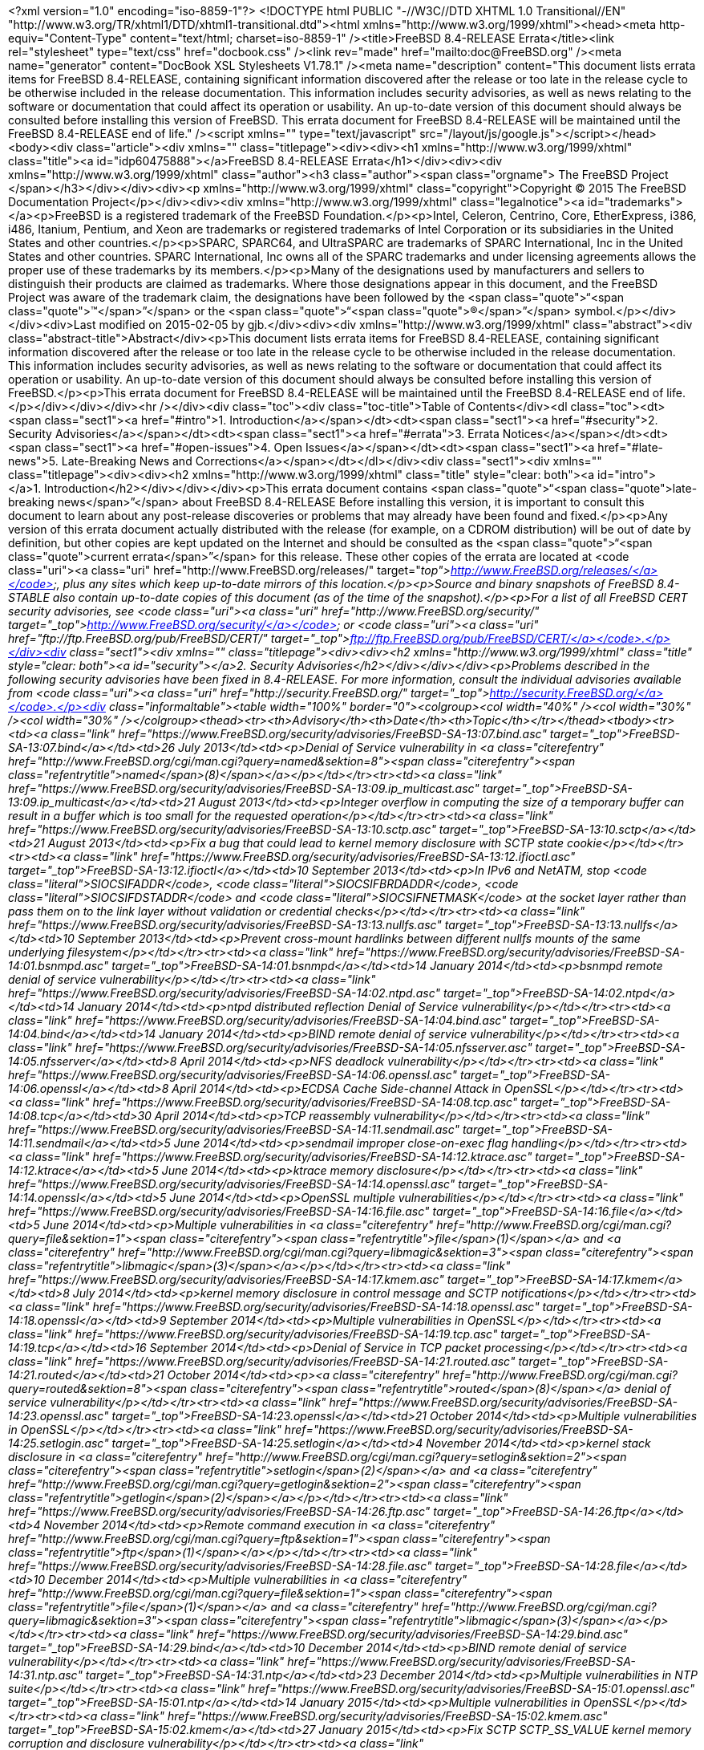 <?xml version="1.0" encoding="iso-8859-1"?>
<!DOCTYPE html PUBLIC "-//W3C//DTD XHTML 1.0 Transitional//EN" "http://www.w3.org/TR/xhtml1/DTD/xhtml1-transitional.dtd"><html xmlns="http://www.w3.org/1999/xhtml"><head><meta http-equiv="Content-Type" content="text/html; charset=iso-8859-1" /><title>FreeBSD 8.4-RELEASE Errata</title><link rel="stylesheet" type="text/css" href="docbook.css" /><link rev="made" href="mailto:doc@FreeBSD.org" /><meta name="generator" content="DocBook XSL Stylesheets V1.78.1" /><meta name="description" content="This document lists errata items for FreeBSD 8.4-RELEASE, containing significant information discovered after the release or too late in the release cycle to be otherwise included in the release documentation. This information includes security advisories, as well as news relating to the software or documentation that could affect its operation or usability. An up-to-date version of this document should always be consulted before installing this version of FreeBSD. This errata document for FreeBSD 8.4-RELEASE will be maintained until the FreeBSD 8.4-RELEASE end of life." /><script xmlns="" type="text/javascript" src="/layout/js/google.js"></script></head><body><div class="article"><div xmlns="" class="titlepage"><div><div><h1 xmlns="http://www.w3.org/1999/xhtml" class="title"><a id="idp60475888"></a>FreeBSD 8.4-RELEASE Errata</h1></div><div><div xmlns="http://www.w3.org/1999/xhtml" class="author"><h3 class="author"><span class="orgname">
    The FreeBSD Project
    </span></h3></div></div><div><p xmlns="http://www.w3.org/1999/xhtml" class="copyright">Copyright &copy; 2015 The FreeBSD Documentation Project</p></div><div><div xmlns="http://www.w3.org/1999/xhtml" class="legalnotice"><a id="trademarks"></a><p>FreeBSD is a registered trademark of
  the FreeBSD Foundation.</p><p>Intel, Celeron, Centrino, Core, EtherExpress, i386,
  i486, Itanium, Pentium, and Xeon are trademarks or registered
  trademarks of Intel Corporation or its subsidiaries in the United
  States and other countries.</p><p>SPARC, SPARC64, and
  UltraSPARC are trademarks of SPARC International, Inc in the United
  States and other countries.  SPARC International, Inc owns all of the
  SPARC trademarks and under licensing agreements allows the proper use
  of these trademarks by its members.</p><p>Many of the designations used by
  manufacturers and sellers to distinguish their products are claimed
  as trademarks.  Where those designations appear in this document,
  and the FreeBSD Project was aware of the trademark claim, the
  designations have been followed by the <span class="quote">&#8220;<span class="quote">&#8482;</span>&#8221;</span> or the
  <span class="quote">&#8220;<span class="quote">&reg;</span>&#8221;</span> symbol.</p></div></div><div>Last modified on 2015-02-05 by gjb.</div><div><div xmlns="http://www.w3.org/1999/xhtml" class="abstract"><div class="abstract-title">Abstract</div><p>This document lists errata items for FreeBSD 8.4-RELEASE,
        containing significant information discovered after the release
        or too late in the release cycle to be otherwise included in the
        release documentation.
        This information includes security advisories, as well as news
        relating to the software or documentation that could affect its
        operation or usability.  An up-to-date version of this document
        should always be consulted before installing this version of
        FreeBSD.</p><p>This errata document for FreeBSD 8.4-RELEASE
        will be maintained until the FreeBSD 8.4-RELEASE end of life.</p></div></div></div><hr /></div><div class="toc"><div class="toc-title">Table of Contents</div><dl class="toc"><dt><span class="sect1"><a href="#intro">1. Introduction</a></span></dt><dt><span class="sect1"><a href="#security">2. Security Advisories</a></span></dt><dt><span class="sect1"><a href="#errata">3. Errata Notices</a></span></dt><dt><span class="sect1"><a href="#open-issues">4. Open Issues</a></span></dt><dt><span class="sect1"><a href="#late-news">5. Late-Breaking News and Corrections</a></span></dt></dl></div><div class="sect1"><div xmlns="" class="titlepage"><div><div><h2 xmlns="http://www.w3.org/1999/xhtml" class="title" style="clear: both"><a id="intro"></a>1.&nbsp;Introduction</h2></div></div></div><p>This errata document contains <span class="quote">&#8220;<span class="quote">late-breaking news</span>&#8221;</span>
      about FreeBSD 8.4-RELEASE
      Before installing this version, it is important to consult this
      document to learn about any post-release discoveries or problems
      that may already have been found and fixed.</p><p>Any version of this errata document actually distributed
      with the release (for example, on a CDROM distribution) will be
      out of date by definition, but other copies are kept updated on
      the Internet and should be consulted as the <span class="quote">&#8220;<span class="quote">current
      errata</span>&#8221;</span> for this release.  These other copies of the
      errata are located at <code class="uri"><a class="uri" href="http://www.FreeBSD.org/releases/" target="_top">http://www.FreeBSD.org/releases/</a></code>, plus any sites
      which keep up-to-date mirrors of this location.</p><p>Source and binary snapshots of FreeBSD 8.4-STABLE also
      contain up-to-date copies of this document (as of the time of
      the snapshot).</p><p>For a list of all FreeBSD CERT security advisories, see <code class="uri"><a class="uri" href="http://www.FreeBSD.org/security/" target="_top">http://www.FreeBSD.org/security/</a></code> or <code class="uri"><a class="uri" href="ftp://ftp.FreeBSD.org/pub/FreeBSD/CERT/" target="_top">ftp://ftp.FreeBSD.org/pub/FreeBSD/CERT/</a></code>.</p></div><div class="sect1"><div xmlns="" class="titlepage"><div><div><h2 xmlns="http://www.w3.org/1999/xhtml" class="title" style="clear: both"><a id="security"></a>2.&nbsp;Security Advisories</h2></div></div></div><p>Problems described in the following security advisories have
      been fixed in 8.4-RELEASE. For more information, consult
      the individual advisories available from
      <code class="uri"><a class="uri" href="http://security.FreeBSD.org/" target="_top">http://security.FreeBSD.org/</a></code>.</p><div class="informaltable"><table width="100%" border="0"><colgroup><col width="40%" /><col width="30%" /><col width="30%" /></colgroup><thead><tr><th>Advisory</th><th>Date</th><th>Topic</th></tr></thead><tbody><tr><td><a class="link" href="https://www.FreeBSD.org/security/advisories/FreeBSD-SA-13:07.bind.asc" target="_top">FreeBSD-SA-13:07.bind</a></td><td>26&nbsp;July&nbsp;2013</td><td><p>Denial of Service vulnerability in
	  <a class="citerefentry" href="http://www.FreeBSD.org/cgi/man.cgi?query=named&amp;sektion=8"><span class="citerefentry"><span class="refentrytitle">named</span>(8)</span></a></p></td></tr><tr><td><a class="link" href="https://www.FreeBSD.org/security/advisories/FreeBSD-SA-13:09.ip_multicast.asc" target="_top">FreeBSD-SA-13:09.ip_multicast</a></td><td>21&nbsp;August&nbsp;2013</td><td><p>Integer overflow in computing the size of
	    a temporary buffer can result in a buffer which is too
	    small for the requested operation</p></td></tr><tr><td><a class="link" href="https://www.FreeBSD.org/security/advisories/FreeBSD-SA-13:10.sctp.asc" target="_top">FreeBSD-SA-13:10.sctp</a></td><td>21&nbsp;August&nbsp;2013</td><td><p>Fix a bug that could lead to kernel memory
	    disclosure with SCTP state cookie</p></td></tr><tr><td><a class="link" href="https://www.FreeBSD.org/security/advisories/FreeBSD-SA-13:12.ifioctl.asc" target="_top">FreeBSD-SA-13:12.ifioctl</a></td><td>10&nbsp;September&nbsp;2013</td><td><p>In IPv6 and NetATM, stop
	    <code class="literal">SIOCSIFADDR</code>,
	    <code class="literal">SIOCSIFBRDADDR</code>,
	    <code class="literal">SIOCSIFDSTADDR</code> and
	    <code class="literal">SIOCSIFNETMASK</code> at the socket layer
	    rather than pass them on to the link layer without
	    validation or credential checks</p></td></tr><tr><td><a class="link" href="https://www.FreeBSD.org/security/advisories/FreeBSD-SA-13:13.nullfs.asc" target="_top">FreeBSD-SA-13:13.nullfs</a></td><td>10&nbsp;September&nbsp;2013</td><td><p>Prevent cross-mount hardlinks between different
	    nullfs mounts of the same underlying
	    filesystem</p></td></tr><tr><td><a class="link" href="https://www.FreeBSD.org/security/advisories/FreeBSD-SA-14:01.bsnmpd.asc" target="_top">FreeBSD-SA-14:01.bsnmpd</a></td><td>14&nbsp;January&nbsp;2014</td><td><p>bsnmpd remote denial of service
	    vulnerability</p></td></tr><tr><td><a class="link" href="https://www.FreeBSD.org/security/advisories/FreeBSD-SA-14:02.ntpd.asc" target="_top">FreeBSD-SA-14:02.ntpd</a></td><td>14&nbsp;January&nbsp;2014</td><td><p>ntpd distributed reflection Denial of Service
	    vulnerability</p></td></tr><tr><td><a class="link" href="https://www.FreeBSD.org/security/advisories/FreeBSD-SA-14:04.bind.asc" target="_top">FreeBSD-SA-14:04.bind</a></td><td>14&nbsp;January&nbsp;2014</td><td><p>BIND remote denial of service
	    vulnerability</p></td></tr><tr><td><a class="link" href="https://www.FreeBSD.org/security/advisories/FreeBSD-SA-14:05.nfsserver.asc" target="_top">FreeBSD-SA-14:05.nfsserver</a></td><td>8&nbsp;April&nbsp;2014</td><td><p>NFS deadlock vulnerability</p></td></tr><tr><td><a class="link" href="https://www.FreeBSD.org/security/advisories/FreeBSD-SA-14:06.openssl.asc" target="_top">FreeBSD-SA-14:06.openssl</a></td><td>8&nbsp;April&nbsp;2014</td><td><p>ECDSA Cache Side-channel Attack in
	    OpenSSL</p></td></tr><tr><td><a class="link" href="https://www.FreeBSD.org/security/advisories/FreeBSD-SA-14:08.tcp.asc" target="_top">FreeBSD-SA-14:08.tcp</a></td><td>30&nbsp;April&nbsp;2014</td><td><p>TCP reassembly vulnerability</p></td></tr><tr><td><a class="link" href="https://www.FreeBSD.org/security/advisories/FreeBSD-SA-14:11.sendmail.asc" target="_top">FreeBSD-SA-14:11.sendmail</a></td><td>5&nbsp;June&nbsp;2014</td><td><p>sendmail improper close-on-exec flag
	    handling</p></td></tr><tr><td><a class="link" href="https://www.FreeBSD.org/security/advisories/FreeBSD-SA-14:12.ktrace.asc" target="_top">FreeBSD-SA-14:12.ktrace</a></td><td>5&nbsp;June&nbsp;2014</td><td><p>ktrace memory disclosure</p></td></tr><tr><td><a class="link" href="https://www.FreeBSD.org/security/advisories/FreeBSD-SA-14:14.openssl.asc" target="_top">FreeBSD-SA-14:14.openssl</a></td><td>5&nbsp;June&nbsp;2014</td><td><p>OpenSSL multiple vulnerabilities</p></td></tr><tr><td><a class="link" href="https://www.FreeBSD.org/security/advisories/FreeBSD-SA-14:16.file.asc" target="_top">FreeBSD-SA-14:16.file</a></td><td>5&nbsp;June&nbsp;2014</td><td><p>Multiple vulnerabilities in <a class="citerefentry" href="http://www.FreeBSD.org/cgi/man.cgi?query=file&amp;sektion=1"><span class="citerefentry"><span class="refentrytitle">file</span>(1)</span></a> and
	    <a class="citerefentry" href="http://www.FreeBSD.org/cgi/man.cgi?query=libmagic&amp;sektion=3"><span class="citerefentry"><span class="refentrytitle">libmagic</span>(3)</span></a></p></td></tr><tr><td><a class="link" href="https://www.FreeBSD.org/security/advisories/FreeBSD-SA-14:17.kmem.asc" target="_top">FreeBSD-SA-14:17.kmem</a></td><td>8&nbsp;July&nbsp;2014</td><td><p>kernel memory disclosure in control message and
	    SCTP notifications</p></td></tr><tr><td><a class="link" href="https://www.FreeBSD.org/security/advisories/FreeBSD-SA-14:18.openssl.asc" target="_top">FreeBSD-SA-14:18.openssl</a></td><td>9&nbsp;September&nbsp;2014</td><td><p>Multiple vulnerabilities in
	    OpenSSL</p></td></tr><tr><td><a class="link" href="https://www.FreeBSD.org/security/advisories/FreeBSD-SA-14:19.tcp.asc" target="_top">FreeBSD-SA-14:19.tcp</a></td><td>16&nbsp;September&nbsp;2014</td><td><p>Denial of Service in TCP packet
	    processing</p></td></tr><tr><td><a class="link" href="https://www.FreeBSD.org/security/advisories/FreeBSD-SA-14:21.routed.asc" target="_top">FreeBSD-SA-14:21.routed</a></td><td>21&nbsp;October&nbsp;2014</td><td><p><a class="citerefentry" href="http://www.FreeBSD.org/cgi/man.cgi?query=routed&amp;sektion=8"><span class="citerefentry"><span class="refentrytitle">routed</span>(8)</span></a> denial of service
	    vulnerability</p></td></tr><tr><td><a class="link" href="https://www.FreeBSD.org/security/advisories/FreeBSD-SA-14:23.openssl.asc" target="_top">FreeBSD-SA-14:23.openssl</a></td><td>21&nbsp;October&nbsp;2014</td><td><p>Multiple vulnerabilities in
	    OpenSSL</p></td></tr><tr><td><a class="link" href="https://www.FreeBSD.org/security/advisories/FreeBSD-SA-14:25.setlogin.asc" target="_top">FreeBSD-SA-14:25.setlogin</a></td><td>4&nbsp;November&nbsp;2014</td><td><p>kernel stack disclosure in <a class="citerefentry" href="http://www.FreeBSD.org/cgi/man.cgi?query=setlogin&amp;sektion=2"><span class="citerefentry"><span class="refentrytitle">setlogin</span>(2)</span></a> and
	  <a class="citerefentry" href="http://www.FreeBSD.org/cgi/man.cgi?query=getlogin&amp;sektion=2"><span class="citerefentry"><span class="refentrytitle">getlogin</span>(2)</span></a></p></td></tr><tr><td><a class="link" href="https://www.FreeBSD.org/security/advisories/FreeBSD-SA-14:26.ftp.asc" target="_top">FreeBSD-SA-14:26.ftp</a></td><td>4&nbsp;November&nbsp;2014</td><td><p>Remote command execution in
	    <a class="citerefentry" href="http://www.FreeBSD.org/cgi/man.cgi?query=ftp&amp;sektion=1"><span class="citerefentry"><span class="refentrytitle">ftp</span>(1)</span></a></p></td></tr><tr><td><a class="link" href="https://www.FreeBSD.org/security/advisories/FreeBSD-SA-14:28.file.asc" target="_top">FreeBSD-SA-14:28.file</a></td><td>10&nbsp;December&nbsp;2014</td><td><p>Multiple vulnerabilities in <a class="citerefentry" href="http://www.FreeBSD.org/cgi/man.cgi?query=file&amp;sektion=1"><span class="citerefentry"><span class="refentrytitle">file</span>(1)</span></a> and
	    <a class="citerefentry" href="http://www.FreeBSD.org/cgi/man.cgi?query=libmagic&amp;sektion=3"><span class="citerefentry"><span class="refentrytitle">libmagic</span>(3)</span></a></p></td></tr><tr><td><a class="link" href="https://www.FreeBSD.org/security/advisories/FreeBSD-SA-14:29.bind.asc" target="_top">FreeBSD-SA-14:29.bind</a></td><td>10&nbsp;December&nbsp;2014</td><td><p>BIND remote denial of service
	    vulnerability</p></td></tr><tr><td><a class="link" href="https://www.FreeBSD.org/security/advisories/FreeBSD-SA-14:31.ntp.asc" target="_top">FreeBSD-SA-14:31.ntp</a></td><td>23&nbsp;December&nbsp;2014</td><td><p>Multiple vulnerabilities in NTP
	    suite</p></td></tr><tr><td><a class="link" href="https://www.FreeBSD.org/security/advisories/FreeBSD-SA-15:01.openssl.asc" target="_top">FreeBSD-SA-15:01.ntp</a></td><td>14&nbsp;January&nbsp;2015</td><td><p>Multiple vulnerabilities in
	    OpenSSL</p></td></tr><tr><td><a class="link" href="https://www.FreeBSD.org/security/advisories/FreeBSD-SA-15:02.kmem.asc" target="_top">FreeBSD-SA-15:02.kmem</a></td><td>27&nbsp;January&nbsp;2015</td><td><p>Fix SCTP SCTP_SS_VALUE kernel memory corruption
	    and disclosure vulnerability</p></td></tr><tr><td><a class="link" href="https://www.FreeBSD.org/security/advisories/FreeBSD-SA-15:03.sctp.asc" target="_top">FreeBSD-SA-15:03.sctp</a></td><td>27&nbsp;January&nbsp;2015</td><td><p>Fix SCTP stream reset
	    vulnerability</p></td></tr><tr><td><a class="link" href="https://www.FreeBSD.org/security/advisories/FreeBSD-SA-15:04.igmp.asc" target="_top">FreeBSD-SA-15:04.igmp</a></td><td>25&nbsp;February&nbsp;2015</td><td><p>Integer overflow in IGMP protocol</p></td></tr><tr><td><a class="link" href="https://www.FreeBSD.org/security/advisories/FreeBSD-SA-15:05.bind.asc" target="_top">FreeBSD-SA-15:05.igmp</a></td><td>25&nbsp;February&nbsp;2015</td><td><p>Remote denial of service
	    vulnerability</p></td></tr><tr><td><a class="link" href="https://www.FreeBSD.org/security/advisories/FreeBSD-SA-15:06.openssl.asc" target="_top">FreeBSD-SA-15:06.openssl</a></td><td>19&nbsp;March&nbsp;2015</td><td><p>Multiple vulnerabilities</p></td></tr><tr><td><a class="link" href="https://www.FreeBSD.org/security/advisories/FreeBSD-SA-15:07.ntp.asc" target="_top">FreeBSD-SA-15:07.ntp</a></td><td>7&nbsp;April&nbsp;2015</td><td><p>Multiple vulnerabilities</p></td></tr><tr><td><a class="link" href="https://www.FreeBSD.org/security/advisories/FreeBSD-SA-15:09.ipv6.asc" target="_top">FreeBSD-SA-15:09.ipv6</a></td><td>7&nbsp;April&nbsp;2015</td><td><p>Router advertisement Denial of
	    Service</p></td></tr><tr><td><a class="link" href="https://www.FreeBSD.org/security/advisories/FreeBSD-SA-15:10.openssl.asc" target="_top">FreeBSD-SA-15:10.openssl</a></td><td>16&nbsp;June&nbsp;2015</td><td><p>Multiple vulnerabilities</p></td></tr><tr><td><a class="link" href="https://www.FreeBSD.org/security/advisories/FreeBSD-SA-15:11.bind.asc" target="_top">FreeBSD-SA-15:11.bind</a></td><td>7&nbsp;July&nbsp;2015</td><td><p>Resolver remote denial of service</p></td></tr><tr><td><a class="link" href="https://www.FreeBSD.org/security/advisories/FreeBSD-SA-15:13.tcp.asc" target="_top">FreeBSD-SA-15:13.tcp</a></td><td>21&nbsp;July&nbsp;2015</td><td><p>resource exhaustion due to sessions stuck in
	    <code class="literal">LAST_ACK</code> state.</p></td></tr><tr><td><a class="link" href="https://www.FreeBSD.org/security/advisories/FreeBSD-SA-15:15.tcp.asc" target="_top">FreeBSD-SA-15:15.tcp</a></td><td>28&nbsp;July&nbsp;2015</td><td><p>resource exhaustion in <acronym class="acronym">TCP</acronym>
	    reassembly</p></td></tr><tr><td><a class="link" href="https://www.FreeBSD.org/security/advisories/FreeBSD-SA-15:16.openssh.asc" target="_top">FreeBSD-SA-15:16.openssh</a></td><td>28&nbsp;July&nbsp;2015</td><td><p>Multiple vulnerabilities</p></td></tr><tr><td><a class="link" href="https://www.FreeBSD.org/security/advisories/FreeBSD-SA-15:17.bind.asc" target="_top">FreeBSD-SA-15:17.bind</a></td><td>28&nbsp;July&nbsp;2015</td><td><p>Remote denial of service
	    vulnerability</p></td></tr></tbody></table></div></div><div class="sect1"><div xmlns="" class="titlepage"><div><div><h2 xmlns="http://www.w3.org/1999/xhtml" class="title" style="clear: both"><a id="errata"></a>3.&nbsp;Errata Notices</h2></div></div></div><div class="informaltable"><table width="100%" border="0"><colgroup><col width="40%" /><col width="30%" /><col width="30%" /></colgroup><thead><tr><th>Errata</th><th>Date</th><th>Topic</th></tr></thead><tbody><tr><td><a class="link" href="https://www.FreeBSD.org/security/advisories/FreeBSD-EN-13:01.fxp.asc" target="_top">FreeBSD-EN-13:01.fxp</a></td><td>28&nbsp;June&nbsp;2013</td><td><p>Fixed a problem where <a class="citerefentry" href="http://www.FreeBSD.org/cgi/man.cgi?query=dhclient&amp;sektion=8"><span class="citerefentry"><span class="refentrytitle">dhclient</span>(8)</span></a> would
	    infinitely try to intialize <a class="citerefentry" href="http://www.FreeBSD.org/cgi/man.cgi?query=fxp&amp;sektion=4"><span class="citerefentry"><span class="refentrytitle">fxp</span>(4)</span></a></p></td></tr><tr><td><a class="link" href="https://www.FreeBSD.org/security/advisories/FreeBSD-EN-13:02.vtnet.asc" target="_top">FreeBSD-EN-13:02.vtnet</a></td><td>28&nbsp;June&nbsp;2013</td><td><p>Fixed a problem frames sent to additional MAC
	    addresses are not forwarded to the <a class="citerefentry" href="http://www.FreeBSD.org/cgi/man.cgi?query=vtnet&amp;sektion=4"><span class="citerefentry"><span class="refentrytitle">vtnet</span>(4)</span></a>
	    interface</p></td></tr><tr><td><a class="link" href="https://www.FreeBSD.org/security/advisories/FreeBSD-EN-13:04.freebsd-update.asc" target="_top">FreeBSD-EN-13:04.freebsd-update</a></td><td>26&nbsp;October&nbsp;2013</td><td><p>Multiple fixes</p></td></tr><tr><td><a class="link" href="https://www.FreeBSD.org/security/advisories/FreeBSD-EN-13:05.freebsd-update.asc" target="_top">FreeBSD-EN-13:05.freebsd-update</a></td><td>28&nbsp;November&nbsp;2013</td><td><p>Fix INDEX generation</p></td></tr><tr><td><a class="link" href="https://www.FreeBSD.org/security/advisories/FreeBSD-EN-14:01.random.asc" target="_top">FreeBSD-EN-14:01.random</a></td><td>14&nbsp;January&nbsp;2014</td><td><p>Disable hardware RNGs by default</p></td></tr><tr><td><a class="link" href="https://www.FreeBSD.org/security/advisories/FreeBSD-EN-14:02.mmap.asc" target="_top">FreeBSD-EN-14:02.mmap</a></td><td>14&nbsp;January&nbsp;2014</td><td><p>Fix incorrect coalescing of stack
	    entry</p></td></tr><tr><td><a class="link" href="https://www.FreeBSD.org/security/advisories/FreeBSD-EN-14:03.pkg.asc" target="_top">FreeBSD-EN-14:03.pkg</a></td><td>15&nbsp;May&nbsp;2014</td><td><p>Add pkg bootstrapping, configuration and public
	    keys</p></td></tr><tr><td><a class="link" href="https://www.FreeBSD.org/security/advisories/FreeBSD-EN-14:04.kldxref.asc" target="_top">FreeBSD-EN-14:04.kldxref</a></td><td>15&nbsp;May&nbsp;2014</td><td><p>Improve build repeatability for
	    <a class="citerefentry" href="http://www.FreeBSD.org/cgi/man.cgi?query=kldxref&amp;sektion=8"><span class="citerefentry"><span class="refentrytitle">kldxref</span>(8)</span></a></p></td></tr><tr><td><a class="link" href="https://www.FreeBSD.org/security/advisories/FreeBSD-EN-14:06.exec.asc" target="_top">FreeBSD-EN-14:06.exec</a></td><td>3&nbsp;June&nbsp;2014</td><td><p>Fix triple-fault when executing from a threaded
	    process</p></td></tr><tr><td><a class="link" href="https://www.FreeBSD.org/security/advisories/FreeBSD-EN-14:08.heimdal.asc" target="_top">FreeBSD-EN-14:08.heimdal</a></td><td>24&nbsp;June&nbsp;2014</td><td><p>Fix <code class="literal">gss_pseudo_random()</code>
	    interoperability issue</p></td></tr><tr><td><a class="link" href="https://www.FreeBSD.org/security/advisories/FreeBSD-EN-14:09.jail.asc" target="_top">FreeBSD-EN-14:09.jail</a></td><td>8&nbsp;July&nbsp;2014</td><td><p>Fix jail fails to start if
	    WITHOUT_INET/WITHOUT_INET6 is use</p></td></tr><tr><td><a class="link" href="https://www.FreeBSD.org/security/advisories/FreeBSD-EN-14:10.tzdata.asc" target="_top">FreeBSD-EN-14:10.tzdata</a></td><td>21&nbsp;October&nbsp;2014</td><td><p>Time zone data file update</p></td></tr><tr><td><a class="link" href="https://www.FreeBSD.org/security/advisories/FreeBSD-EN-14:12.zfs.asc" target="_top">FreeBSD-EN-14:12.zfs</a></td><td>4&nbsp;November&nbsp;2014</td><td><p>Fix NFSv4 and ZFS cache consistency
	    issue</p></td></tr><tr><td><a class="link" href="https://www.FreeBSD.org/security/advisories/FreeBSD-EN-14:13.freebsd-update.asc" target="_top">FreeBSD-EN-14:13.freebsd-update</a></td><td>23&nbsp;December&nbsp;2014</td><td><p>Fix directory deletion issue</p></td></tr><tr><td><a class="link" href="https://www.FreeBSD.org/security/advisories/FreeBSD-EN-15:02.openssl.asc" target="_top">FreeBSD-EN-15:02.openssl</a></td><td>25&nbsp;February&nbsp;2015</td><td><p>OpenSSL update</p></td></tr><tr><td><a class="link" href="https://www.FreeBSD.org/security/advisories/FreeBSD-EN-15:03.freebsd-update.asc" target="_top">FreeBSD-EN-15:03.freebsd-update</a></td><td>25&nbsp;February&nbsp;2015</td><td><p><a class="citerefentry" href="http://www.FreeBSD.org/cgi/man.cgi?query=freebsd-update&amp;sektion=8"><span class="citerefentry"><span class="refentrytitle">freebsd-update</span>(8)</span></a> updates libraries in
	    suboptimal order</p></td></tr><tr><td><a class="link" href="https://www.FreeBSD.org/security/advisories/FreeBSD-EN-15:04.freebsd-update.asc" target="_top">FreeBSD-EN-15:04.freebsd-update</a></td><td>13&nbsp;May&nbsp;2015</td><td><p><a class="citerefentry" href="http://www.FreeBSD.org/cgi/man.cgi?query=freebsd-update&amp;sektion=8"><span class="citerefentry"><span class="refentrytitle">freebsd-update</span>(8)</span></a> does not ensure the
	    previous upgrade has completed</p></td></tr><tr><td><a class="link" href="https://www.FreeBSD.org/security/advisories/FreeBSD-EN-15:06.file.asc" target="_top">FreeBSD-EN-15:06.file</a></td><td>9&nbsp;June&nbsp;2015</td><td><p>Multiple denial of service issues</p></td></tr><tr><td><a class="link" href="https://www.FreeBSD.org/security/advisories/FreeBSD-EN-15:08.sendmail.asc" target="_top">FreeBSD-EN-15:08.sendmail</a></td><td>30&nbsp;June&nbsp;2015 (revised)</td><td><p>Sendmail TLS/DH interoperability improvement</p></td></tr></tbody></table></div></div><div class="sect1"><div xmlns="" class="titlepage"><div><div><h2 xmlns="http://www.w3.org/1999/xhtml" class="title" style="clear: both"><a id="open-issues"></a>4.&nbsp;Open Issues</h2></div></div></div><p>[20130613] The <a class="citerefentry" href="http://www.FreeBSD.org/cgi/man.cgi?query=vtnet&amp;sektion=4"><span class="citerefentry"><span class="refentrytitle">vtnet</span>(4)</span></a> network interface driver
      displays the following message upon configuration when using
      <span class="application">QEMU</span> 1.4.1 and later:</p><pre class="screen">vtnet0: error setting host MAC filter table</pre><p>This message is harmless when the interface has only one MAC
      address.  The patch for this issue is filed to a PR <a class="link" href="http://www.FreeBSD.org/cgi/query-pr.cgi?pr=178955" target="_top">kern/178955</a>.</p><p>[20130609] There is incompatibility in <a class="citerefentry" href="http://www.FreeBSD.org/cgi/man.cgi?query=jail&amp;sektion=8"><span class="citerefentry"><span class="refentrytitle">jail</span>(8)</span></a>
      configuration because the <a class="citerefentry" href="http://www.FreeBSD.org/cgi/man.cgi?query=jail&amp;sektion=8"><span class="citerefentry"><span class="refentrytitle">jail</span>(8)</span></a> utility and
      <code class="filename">rc.d/jail</code> script has been changed.  More
      specifically, the following <a class="citerefentry" href="http://www.FreeBSD.org/cgi/man.cgi?query=sysctl&amp;sektion=8"><span class="citerefentry"><span class="refentrytitle">sysctl</span>(8)</span></a> variables cannot be
      used to set the default parameters for jails:</p><pre class="programlisting">security.jail.mount_zfs_allowed
security.jail.mount_procfs_allowed
security.jail.mount_nullfs_allowed
security.jail.mount_devfs_allowed
security.jail.mount_allowed
security.jail.chflags_allowed
security.jail.allow_raw_sockets
security.jail.sysvipc_allowed
security.jail.socket_unixiproute_only
security.jail.set_hostname_allowed</pre><p>These could be set by manually using <a class="citerefentry" href="http://www.FreeBSD.org/cgi/man.cgi?query=sysctl&amp;sektion=8"><span class="citerefentry"><span class="refentrytitle">sysctl</span>(8)</span></a> utility,
      the <a class="citerefentry" href="http://www.FreeBSD.org/cgi/man.cgi?query=sysctl.conf&amp;sektion=5"><span class="citerefentry"><span class="refentrytitle">sysctl.conf</span>(5)</span></a> file, or for some of them the following
      variables in <a class="citerefentry" href="http://www.FreeBSD.org/cgi/man.cgi?query=rc.conf&amp;sektion=5"><span class="citerefentry"><span class="refentrytitle">rc.conf</span>(5)</span></a>:</p><pre class="programlisting">jail_set_hostname_allow="yes"
jail_socket_unixiproute_only="yes"
jail_sysvipc_allow="yes"</pre><p>These parameters must now be specified in
      <code class="varname">jail_parameters</code> (or
      <code class="varname">jail_<em class="replaceable"><code>jailname</code></em>_parameters</code>
      for per-jail configuration) in <a class="citerefentry" href="http://www.FreeBSD.org/cgi/man.cgi?query=rc.conf&amp;sektion=5"><span class="citerefentry"><span class="refentrytitle">rc.conf</span>(5)</span></a>.  For
      example:</p><pre class="programlisting">jail_parameters="allow.sysvipc allow.raw_sockets"</pre><p>The valid keywords are the following.  For more detail, see
      <a class="citerefentry" href="http://www.FreeBSD.org/cgi/man.cgi?query=jail&amp;sektion=8"><span class="citerefentry"><span class="refentrytitle">jail</span>(8)</span></a> manual page.</p><pre class="programlisting">allow.set_hostname
allow.sysvipc
allow.raw_sockets
allow.chflags
allow.mount
allow.mount.devfs
allow.mount.nullfs
allow.mount.procfs
allow.mount.zfs
allow.quotas
allow.socket_af</pre><p>[20130608] FreeBSD 8.4-RELEASE no longer supports FreeBSD CVS
      repository.  Some documents mistakenly refer to
      <code class="literal">RELENG_8_4_0_RELEASE</code> as CVS tag for the release and
      <code class="literal">RELENG_8_4</code> as CVS branch tag for the
      8.4-RELEASE security branch.  However, FreeBSD Project no longer
      supports FreeBSD CVS repository and 8.4-RELEASE has been released by
      using FreeBSD subversion repository instead.
      <code class="literal">RELENG_8_4</code> corresponds to
      <code class="literal">svn://svn.FreeBSD.org/base/releng/8.4</code>, and
      <code class="literal">RELENG_8_4_0_RELEASE</code> corresponds to
      <code class="literal">svn://svn.FreeBSD.org/base/release/8.4.0</code>.
      Please note that FreeBSD source tree for 8.4-RELEASE and its security
      branch cannot be updated by using official CVSup servers.</p><p>[20130607] (removed about a <a class="citerefentry" href="http://www.FreeBSD.org/cgi/man.cgi?query=bge&amp;sektion=4"><span class="citerefentry"><span class="refentrytitle">bge</span>(4)</span></a> network interface
	driver issue because it was incorrect)</p><p>[20130606] The <a class="citerefentry" href="http://www.FreeBSD.org/cgi/man.cgi?query=fxp&amp;sektion=4"><span class="citerefentry"><span class="refentrytitle">fxp</span>(4)</span></a> network interface driver may not
      work well with the <a class="citerefentry" href="http://www.FreeBSD.org/cgi/man.cgi?query=dhclient&amp;sektion=8"><span class="citerefentry"><span class="refentrytitle">dhclient</span>(8)</span></a> utility.  More specifically,
      if the <code class="filename">/etc/rc.conf</code> has the following
      line:</p><pre class="programlisting">ifconfig_fxp0="DHCP"</pre><p>to activate a DHCP client to configure the network
      interface, the following notification messages are displayed and
      the <a class="citerefentry" href="http://www.FreeBSD.org/cgi/man.cgi?query=dhclient&amp;sektion=8"><span class="citerefentry"><span class="refentrytitle">dhclient</span>(8)</span></a> utility keeps trying to initialize the
      network interface forever.</p><pre class="screen">kernel: fxp0: link state changed to UP
kernel: fxp0: link state changed to DOWN</pre><p>A patch to fix this issue will be released as an Errata
      Notice.</p></div><div class="sect1"><div xmlns="" class="titlepage"><div><div><h2 xmlns="http://www.w3.org/1999/xhtml" class="title" style="clear: both"><a id="late-news"></a>5.&nbsp;Late-Breaking News and Corrections</h2></div></div></div><p>[20130606] As described in FreeBSD 8.4-RELEASE Release Notes,
      FreeBSD ZFS subsystem has been updated to support feature flags for
      ZFS pools.  However, the default version number of a newly
      created ZFS pool is still <code class="literal">28</code>.</p><p>This is because FreeBSD 9.0 and 9.1 do not support the feature
      flags.  This means ZFS pools with feature flag support cannot be
      used on FreeBSD 9.0 and 9.1.  An 8.X system with v28 ZFS pools can
      be upgraded to 9.X with no problem.  Note that <a class="citerefentry" href="http://www.FreeBSD.org/cgi/man.cgi?query=zfs&amp;sektion=8"><span class="citerefentry"><span class="refentrytitle">zfs</span>(8)</span></a>
      <code class="command">send</code> and <code class="command">receive</code> commands
      do not work between pools with different versions.  Once a ZFS
      pool is upgraded from v28, there is no way to upgrade the system
      to FreeBSD 9.0 and 9.1.  FreeBSD 9.2 and later will support ZFS pools
      with feature flags.</p><p>To create a ZFS pool with feature flag support, use the
      <a class="citerefentry" href="http://www.FreeBSD.org/cgi/man.cgi?query=zpool&amp;sektion=8"><span class="citerefentry"><span class="refentrytitle">zpool</span>(8)</span></a> <code class="command">create</code> command and then the
      <a class="citerefentry" href="http://www.FreeBSD.org/cgi/man.cgi?query=zpool&amp;sektion=8"><span class="citerefentry"><span class="refentrytitle">zpool</span>(8)</span></a> <code class="command">upgrade</code> command.</p></div></div></body></html>
